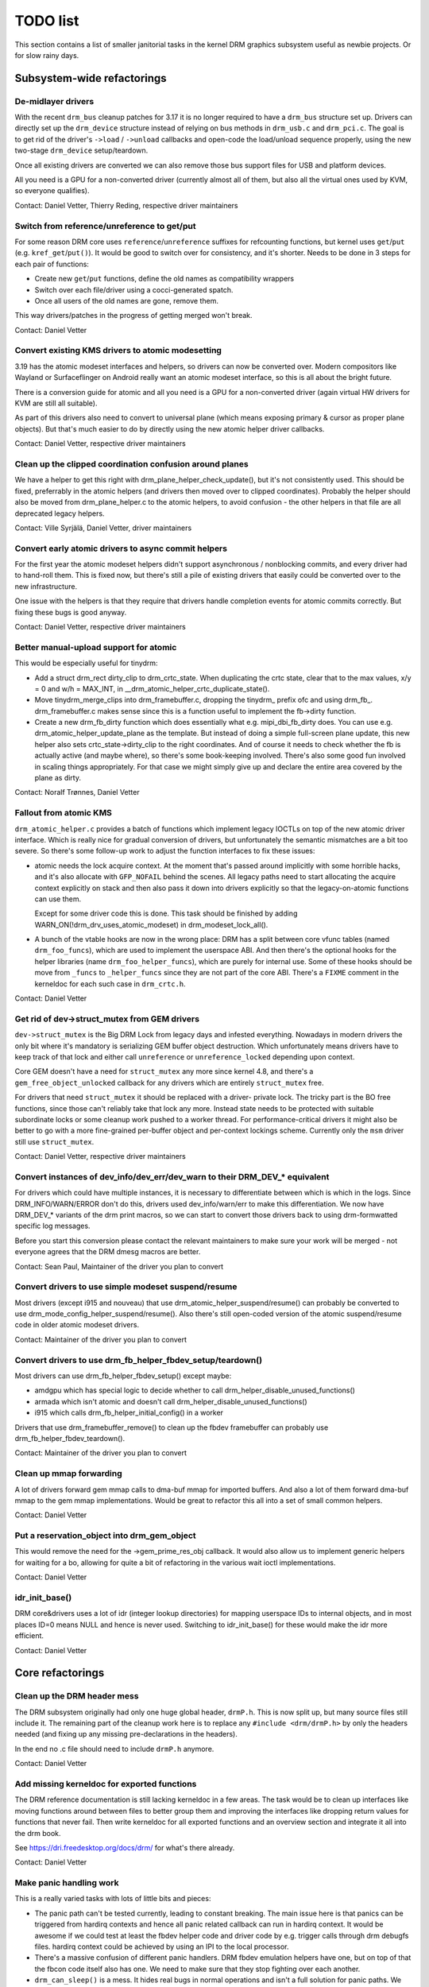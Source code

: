 .. _todo:

=========
TODO list
=========

This section contains a list of smaller janitorial tasks in the kernel DRM
graphics subsystem useful as newbie projects. Or for slow rainy days.

Subsystem-wide refactorings
===========================

De-midlayer drivers
-------------------

With the recent ``drm_bus`` cleanup patches for 3.17 it is no longer required
to have a ``drm_bus`` structure set up. Drivers can directly set up the
``drm_device`` structure instead of relying on bus methods in ``drm_usb.c``
and ``drm_pci.c``. The goal is to get rid of the driver's ``->load`` /
``->unload`` callbacks and open-code the load/unload sequence properly, using
the new two-stage ``drm_device`` setup/teardown.

Once all existing drivers are converted we can also remove those bus support
files for USB and platform devices.

All you need is a GPU for a non-converted driver (currently almost all of
them, but also all the virtual ones used by KVM, so everyone qualifies).

Contact: Daniel Vetter, Thierry Reding, respective driver maintainers

Switch from reference/unreference to get/put
--------------------------------------------

For some reason DRM core uses ``reference``/``unreference`` suffixes for
refcounting functions, but kernel uses ``get``/``put`` (e.g.
``kref_get``/``put()``). It would be good to switch over for consistency, and
it's shorter. Needs to be done in 3 steps for each pair of functions:

* Create new ``get``/``put`` functions, define the old names as compatibility
  wrappers
* Switch over each file/driver using a cocci-generated spatch.
* Once all users of the old names are gone, remove them.

This way drivers/patches in the progress of getting merged won't break.

Contact: Daniel Vetter

Convert existing KMS drivers to atomic modesetting
--------------------------------------------------

3.19 has the atomic modeset interfaces and helpers, so drivers can now be
converted over. Modern compositors like Wayland or Surfaceflinger on Android
really want an atomic modeset interface, so this is all about the bright
future.

There is a conversion guide for atomic and all you need is a GPU for a
non-converted driver (again virtual HW drivers for KVM are still all
suitable).

As part of this drivers also need to convert to universal plane (which means
exposing primary & cursor as proper plane objects). But that's much easier to
do by directly using the new atomic helper driver callbacks.

Contact: Daniel Vetter, respective driver maintainers

Clean up the clipped coordination confusion around planes
---------------------------------------------------------

We have a helper to get this right with drm_plane_helper_check_update(), but
it's not consistently used. This should be fixed, preferrably in the atomic
helpers (and drivers then moved over to clipped coordinates). Probably the
helper should also be moved from drm_plane_helper.c to the atomic helpers, to
avoid confusion - the other helpers in that file are all deprecated legacy
helpers.

Contact: Ville Syrjälä, Daniel Vetter, driver maintainers

Convert early atomic drivers to async commit helpers
----------------------------------------------------

For the first year the atomic modeset helpers didn't support asynchronous /
nonblocking commits, and every driver had to hand-roll them. This is fixed
now, but there's still a pile of existing drivers that easily could be
converted over to the new infrastructure.

One issue with the helpers is that they require that drivers handle completion
events for atomic commits correctly. But fixing these bugs is good anyway.

Contact: Daniel Vetter, respective driver maintainers

Better manual-upload support for atomic
---------------------------------------

This would be especially useful for tinydrm:

- Add a struct drm_rect dirty_clip to drm_crtc_state. When duplicating the
  crtc state, clear that to the max values, x/y = 0 and w/h = MAX_INT, in
  __drm_atomic_helper_crtc_duplicate_state().

- Move tinydrm_merge_clips into drm_framebuffer.c, dropping the tinydrm\_
  prefix ofc and using drm_fb\_. drm_framebuffer.c makes sense since this
  is a function useful to implement the fb->dirty function.

- Create a new drm_fb_dirty function which does essentially what e.g.
  mipi_dbi_fb_dirty does. You can use e.g. drm_atomic_helper_update_plane as the
  template. But instead of doing a simple full-screen plane update, this new
  helper also sets crtc_state->dirty_clip to the right coordinates. And of
  course it needs to check whether the fb is actually active (and maybe where),
  so there's some book-keeping involved. There's also some good fun involved in
  scaling things appropriately. For that case we might simply give up and
  declare the entire area covered by the plane as dirty.

Contact: Noralf Trønnes, Daniel Vetter

Fallout from atomic KMS
-----------------------

``drm_atomic_helper.c`` provides a batch of functions which implement legacy
IOCTLs on top of the new atomic driver interface. Which is really nice for
gradual conversion of drivers, but unfortunately the semantic mismatches are
a bit too severe. So there's some follow-up work to adjust the function
interfaces to fix these issues:

* atomic needs the lock acquire context. At the moment that's passed around
  implicitly with some horrible hacks, and it's also allocate with
  ``GFP_NOFAIL`` behind the scenes. All legacy paths need to start allocating
  the acquire context explicitly on stack and then also pass it down into
  drivers explicitly so that the legacy-on-atomic functions can use them.

  Except for some driver code this is done. This task should be finished by
  adding WARN_ON(!drm_drv_uses_atomic_modeset) in drm_modeset_lock_all().

* A bunch of the vtable hooks are now in the wrong place: DRM has a split
  between core vfunc tables (named ``drm_foo_funcs``), which are used to
  implement the userspace ABI. And then there's the optional hooks for the
  helper libraries (name ``drm_foo_helper_funcs``), which are purely for
  internal use. Some of these hooks should be move from ``_funcs`` to
  ``_helper_funcs`` since they are not part of the core ABI. There's a
  ``FIXME`` comment in the kerneldoc for each such case in ``drm_crtc.h``.

Contact: Daniel Vetter

Get rid of dev->struct_mutex from GEM drivers
---------------------------------------------

``dev->struct_mutex`` is the Big DRM Lock from legacy days and infested
everything. Nowadays in modern drivers the only bit where it's mandatory is
serializing GEM buffer object destruction. Which unfortunately means drivers
have to keep track of that lock and either call ``unreference`` or
``unreference_locked`` depending upon context.

Core GEM doesn't have a need for ``struct_mutex`` any more since kernel 4.8,
and there's a ``gem_free_object_unlocked`` callback for any drivers which are
entirely ``struct_mutex`` free.

For drivers that need ``struct_mutex`` it should be replaced with a driver-
private lock. The tricky part is the BO free functions, since those can't
reliably take that lock any more. Instead state needs to be protected with
suitable subordinate locks or some cleanup work pushed to a worker thread. For
performance-critical drivers it might also be better to go with a more
fine-grained per-buffer object and per-context lockings scheme. Currently only the
``msm`` driver still use ``struct_mutex``.

Contact: Daniel Vetter, respective driver maintainers

Convert instances of dev_info/dev_err/dev_warn to their DRM_DEV_* equivalent
----------------------------------------------------------------------------

For drivers which could have multiple instances, it is necessary to
differentiate between which is which in the logs. Since DRM_INFO/WARN/ERROR
don't do this, drivers used dev_info/warn/err to make this differentiation. We
now have DRM_DEV_* variants of the drm print macros, so we can start to convert
those drivers back to using drm-formwatted specific log messages.

Before you start this conversion please contact the relevant maintainers to make
sure your work will be merged - not everyone agrees that the DRM dmesg macros
are better.

Contact: Sean Paul, Maintainer of the driver you plan to convert

Convert drivers to use simple modeset suspend/resume
----------------------------------------------------

Most drivers (except i915 and nouveau) that use
drm_atomic_helper_suspend/resume() can probably be converted to use
drm_mode_config_helper_suspend/resume(). Also there's still open-coded version
of the atomic suspend/resume code in older atomic modeset drivers.

Contact: Maintainer of the driver you plan to convert

Convert drivers to use drm_fb_helper_fbdev_setup/teardown()
-----------------------------------------------------------

Most drivers can use drm_fb_helper_fbdev_setup() except maybe:

- amdgpu which has special logic to decide whether to call
  drm_helper_disable_unused_functions()

- armada which isn't atomic and doesn't call
  drm_helper_disable_unused_functions()

- i915 which calls drm_fb_helper_initial_config() in a worker

Drivers that use drm_framebuffer_remove() to clean up the fbdev framebuffer can
probably use drm_fb_helper_fbdev_teardown().

Contact: Maintainer of the driver you plan to convert

Clean up mmap forwarding
------------------------

A lot of drivers forward gem mmap calls to dma-buf mmap for imported buffers.
And also a lot of them forward dma-buf mmap to the gem mmap implementations.
Would be great to refactor this all into a set of small common helpers.

Contact: Daniel Vetter

Put a reservation_object into drm_gem_object
--------------------------------------------

This would remove the need for the ->gem_prime_res_obj callback. It would also
allow us to implement generic helpers for waiting for a bo, allowing for quite a
bit of refactoring in the various wait ioctl implementations.

Contact: Daniel Vetter

idr_init_base()
---------------

DRM core&drivers uses a lot of idr (integer lookup directories) for mapping
userspace IDs to internal objects, and in most places ID=0 means NULL and hence
is never used. Switching to idr_init_base() for these would make the idr more
efficient.

Contact: Daniel Vetter

Core refactorings
=================

Clean up the DRM header mess
----------------------------

The DRM subsystem originally had only one huge global header, ``drmP.h``. This
is now split up, but many source files still include it. The remaining part of
the cleanup work here is to replace any ``#include <drm/drmP.h>`` by only the
headers needed (and fixing up any missing pre-declarations in the headers).

In the end no .c file should need to include ``drmP.h`` anymore.

Contact: Daniel Vetter

Add missing kerneldoc for exported functions
--------------------------------------------

The DRM reference documentation is still lacking kerneldoc in a few areas. The
task would be to clean up interfaces like moving functions around between
files to better group them and improving the interfaces like dropping return
values for functions that never fail. Then write kerneldoc for all exported
functions and an overview section and integrate it all into the drm book.

See https://dri.freedesktop.org/docs/drm/ for what's there already.

Contact: Daniel Vetter

Make panic handling work
------------------------

This is a really varied tasks with lots of little bits and pieces:

* The panic path can't be tested currently, leading to constant breaking. The
  main issue here is that panics can be triggered from hardirq contexts and
  hence all panic related callback can run in hardirq context. It would be
  awesome if we could test at least the fbdev helper code and driver code by
  e.g. trigger calls through drm debugfs files. hardirq context could be
  achieved by using an IPI to the local processor.

* There's a massive confusion of different panic handlers. DRM fbdev emulation
  helpers have one, but on top of that the fbcon code itself also has one. We
  need to make sure that they stop fighting over each another.

* ``drm_can_sleep()`` is a mess. It hides real bugs in normal operations and
  isn't a full solution for panic paths. We need to make sure that it only
  returns true if there's a panic going on for real, and fix up all the
  fallout.

* The panic handler must never sleep, which also means it can't ever
  ``mutex_lock()``. Also it can't grab any other lock unconditionally, not
  even spinlocks (because NMI and hardirq can panic too). We need to either
  make sure to not call such paths, or trylock everything. Really tricky.

* For the above locking troubles reasons it's pretty much impossible to
  attempt a synchronous modeset from panic handlers. The only thing we could
  try to achive is an atomic ``set_base`` of the primary plane, and hope that
  it shows up. Everything else probably needs to be delayed to some worker or
  something else which happens later on. Otherwise it just kills the box
  harder, prevent the panic from going out on e.g. netconsole.

* There's also proposal for a simplied DRM console instead of the full-blown
  fbcon and DRM fbdev emulation. Any kind of panic handling tricks should
  obviously work for both console, in case we ever get kmslog merged.

Contact: Daniel Vetter

Clean up the debugfs support
----------------------------

There's a bunch of issues with it:

- The drm_info_list ->show() function doesn't even bother to cast to the drm
  structure for you. This is lazy.

- We probably want to have some support for debugfs files on crtc/connectors and
  maybe other kms objects directly in core. There's even drm_print support in
  the funcs for these objects to dump kms state, so it's all there. And then the
  ->show() functions should obviously give you a pointer to the right object.

- The drm_info_list stuff is centered on drm_minor instead of drm_device. For
  anything we want to print drm_device (or maybe drm_file) is the right thing.

- The drm_driver->debugfs_init hooks we have is just an artifact of the old
  midlayered load sequence. DRM debugfs should work more like sysfs, where you
  can create properties/files for an object anytime you want, and the core
  takes care of publishing/unpuplishing all the files at register/unregister
  time. Drivers shouldn't need to worry about these technicalities, and fixing
  this (together with the drm_minor->drm_device move) would allow us to remove
  debugfs_init.

Contact: Daniel Vetter

KMS cleanups
------------

Some of these date from the very introduction of KMS in 2008 ...

- drm_mode_config.crtc_idr is misnamed, since it contains all KMS object. Should
  be renamed to drm_mode_config.object_idr.

- drm_display_mode doesn't need to be derived from drm_mode_object. That's
  leftovers from older (never merged into upstream) KMS designs where modes
  where set using their ID, including support to add/remove modes.

Better Testing
==============

Enable trinity for DRM
----------------------

And fix up the fallout. Should be really interesting ...

Make KMS tests in i-g-t generic
-------------------------------

The i915 driver team maintains an extensive testsuite for the i915 DRM driver,
including tons of testcases for corner-cases in the modesetting API. It would
be awesome if those tests (at least the ones not relying on Intel-specific GEM
features) could be made to run on any KMS driver.

Basic work to run i-g-t tests on non-i915 is done, what's now missing is mass-
converting things over. For modeset tests we also first need a bit of
infrastructure to use dumb buffers for untiled buffers, to be able to run all
the non-i915 specific modeset tests.

Contact: Daniel Vetter

Driver Specific
===============

tinydrm
-------

Tinydrm is the helper driver for really simple fb drivers. The goal is to make
those drivers as simple as possible, so lots of room for refactoring:

- backlight helpers, probably best to put them into a new drm_backlight.c.
  This is because drivers/video is de-facto unmaintained. We could also
  move drivers/video/backlight to drivers/gpu/backlight and take it all
  over within drm-misc, but that's more work. Backlight helpers require a fair
  bit of reworking and refactoring. A simple example is the enabling of a backlight.
  Tinydrm has helpers for this. It would be good if other drivers can also use the
  helper. However, there are various cases we need to consider i.e different
  drivers seem to have different ways of enabling/disabling a backlight.
  We also need to consider the backlight drivers (like gpio_backlight). The situation
  is further complicated by the fact that the backlight is tied to fbdev
  via fb_notifier_callback() which has complicated logic. For further details, refer
  to the following discussion thread:
  https://groups.google.com/forum/#!topic/outreachy-kernel/8rBe30lwtdA

- spi helpers, probably best put into spi core/helper code. Thierry said
  the spi maintainer is fast&reactive, so shouldn't be a big issue.

- extract the mipi-dbi helper (well, the non-tinydrm specific parts at
  least) into a separate helper, like we have for mipi-dsi already. Or follow
  one of the ideas for having a shared dsi/dbi helper, abstracting away the
  transport details more.

- tinydrm_gem_cma_prime_import_sg_table should probably go into the cma
  helpers, as a _vmapped variant (since not every driver needs the vmap).
  And tinydrm_gem_cma_free_object could the be merged into
  drm_gem_cma_free_object().

- tinydrm_fb_create we could move into drm_simple_pipe, only need to add
  the fb_create hook to drm_simple_pipe_funcs, which would again simplify a
  bunch of things (since it gives you a one-stop vfunc for simple drivers).

- Quick aside: The unregister devm stuff is kinda getting the lifetimes of
  a drm_device wrong. Doesn't matter, since everyone else gets it wrong
  too :-)

- also rework the drm_framebuffer_funcs->dirty hook wire-up, see above.

Contact: Noralf Trønnes, Daniel Vetter

AMD DC Display Driver
---------------------

AMD DC is the display driver for AMD devices starting with Vega. There has been
a bunch of progress cleaning it up but there's still plenty of work to be done.

See drivers/gpu/drm/amd/display/TODO for tasks.

Contact: Harry Wentland, Alex Deucher

i915
----

- Our early/late pm callbacks could be removed in favour of using
  device_link_add to model the dependency between i915 and snd_had. See
  https://dri.freedesktop.org/docs/drm/driver-api/device_link.html

Outside DRM
===========

